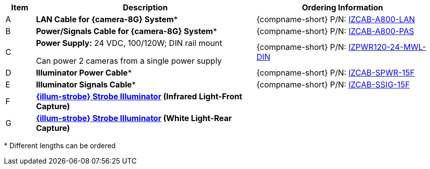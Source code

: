 [table.withborders,width="100%",cols="7%,52%,41%",options="header",]
|===
|Item |Description |Ordering Information
.^|A .^a|*LAN Cable for {camera-8G} System** .^a|{compname-short} P/N: xref:IZCAB-A800-LAN:DocList.adoc[IZCAB-A800-LAN]
.^|B .^a|*Power/Signals Cable for {camera-8G} System** .^a|{compname-short} P/N: xref:IZCAB-A800-PAS:DocList.adoc[IZCAB-A800-PAS]
.^|C .^a|*Power Supply:* 24 VDC, 100/120W; DIN rail mount +

Can power 2 cameras from a single power supply a|
{compname-short} P/N: xref:IZPWR:DocList.adoc[IZPWR120-24-MWL-DIN]

.^|D .^a|*Illuminator Power Cable** .^a|{compname-short} P/N: xref:IZCAB-SPWR:DocList.adoc[IZCAB-SPWR-15F]
.^|E .^a|*Illuminator Signals Cable** .^a|{compname-short} P/N: xref:IZCAB-SSIG:DocList.adoc[IZCAB-SSIG-15F]
.^|F .^a|

*xref:IZS:DocList.adoc[{illum-strobe} Strobe Illuminator] (Infrared Light-Front Capture)*

.^a|

ifdef::layout-type-technote[]
{compname-short} P/N: See the
xref:IZA800GORT:DocList.adoc[{docproductname}
Installation Guide] for a table of
Camera-to-Illuminator Recommended Setups
endif::[]

ifdef::layout-type-userguide[]
{compname-short} P/N: See
<<t_Camera-to-Illuminator-Recommended-Setups>> for
a table of Camera-to-Illuminator Recommended
Setups.
endif::[]

.^|G .^a|

*xref:IZS:DocList.adoc[{illum-strobe} Strobe Illuminator] (White Light-Rear Capture)*

.^a|

ifdef::layout-type-technote[]
{compname-short} P/N: See the
xref:IZA800GORT:DocList.adoc[{docproductname}
Installation Guide] for a table of
Camera-to-Illuminator Recommended Setups
endif::[]

ifdef::layout-type-userguide[]
{compname-short} P/N: See
<<t_Camera-to-Illuminator-Recommended-Setups>> for
a table of Camera-to-Illuminator Recommended
Setups.
endif::[]

|===

+++*+++ Different lengths can be ordered

//ifndef::xref-type-IZS,xref-type-IZSVES[]
//+++*+++ {camera-ORT}-XX-XX-CAB15F models include a 15 ft cable set;
//different lengths can be ordered +
//+++**+++ {illum-strobe} models include a 15 ft cable set;
//different lengths can be ordered
//endif::[]

//ifdef::xref-type-IZS,xref-type-IZSVES[]
//+++*+++ {camera-8G}/ORT-XX-XX-CAB15F models include a 15 ft cable set;
//different lengths can be ordered +
//+++**+++ {illum-strobe} models include a 15 ft cable set;
//different lengths can be ordered

//endif::[]